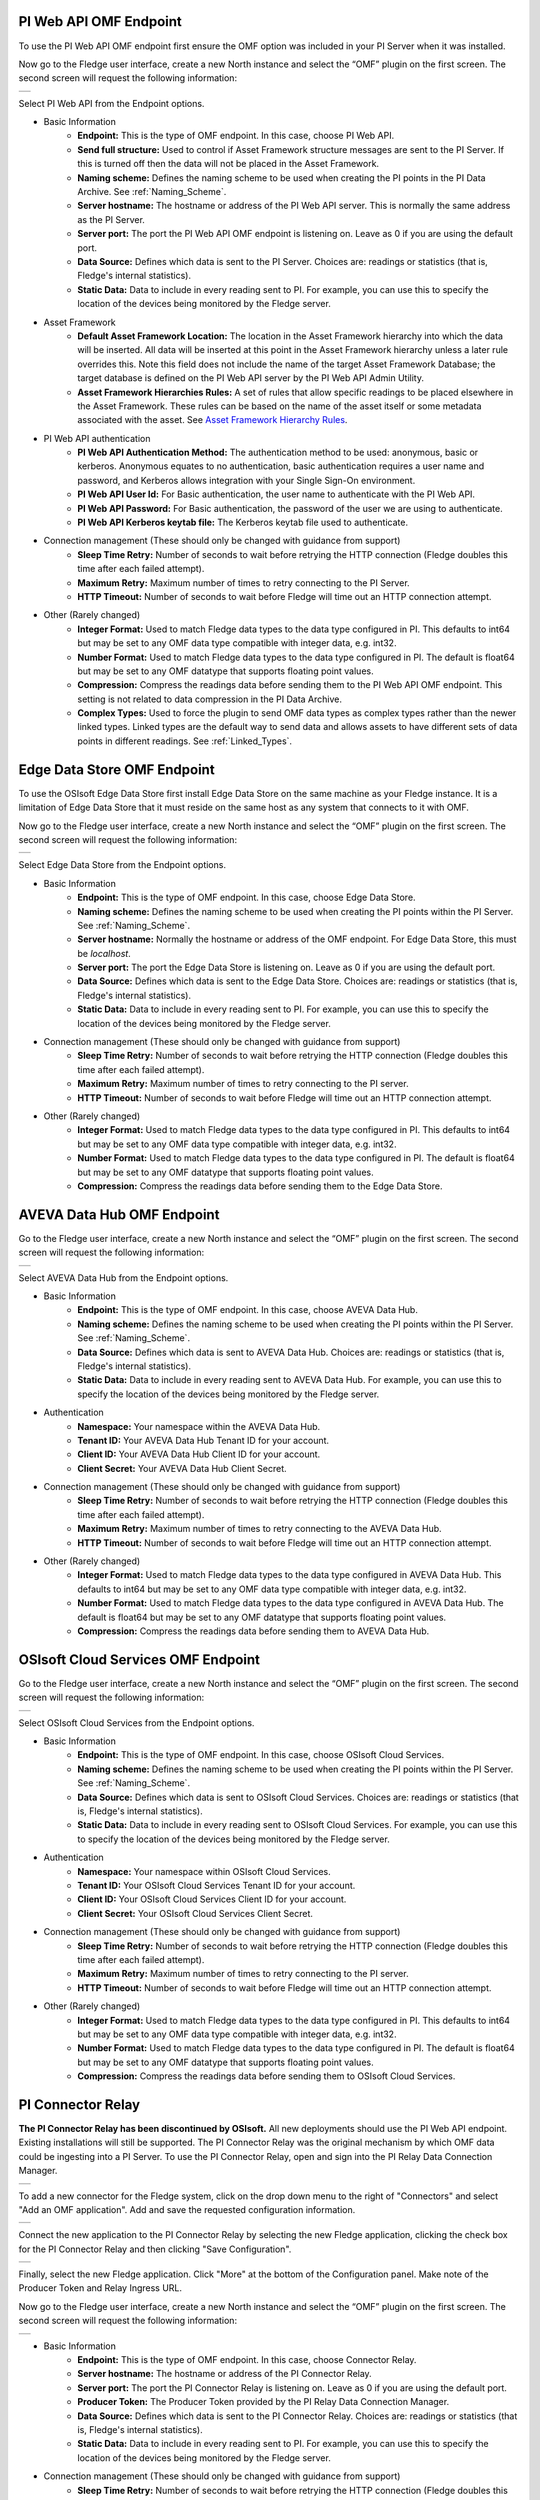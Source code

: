 .. Images
.. |PI_connect| image:: images/PI_connect.jpg
.. |PI_connectors| image:: images/PI_connectors.jpg
.. |PI_token| image:: images/PI_token.jpg
.. |omf_plugin_pi_web_config| image:: images/omf-plugin-pi-web.jpg
.. |omf_plugin_connector_relay_config| image:: images/omf-plugin-connector-relay.jpg
.. |omf_plugin_eds_config| image:: images/omf-plugin-eds.jpg
.. |omf_plugin_ocs_config| image:: images/omf-plugin-ocs.jpg
.. |omf_plugin_adh_config| image:: images/omf-plugin-adh.jpg

.. Links
.. |OMFHint filter plugin| raw:: html

   <a href="../fledge-filter-omfhint/index.html">OMFHint filter plugin</a>

PI Web API OMF Endpoint
~~~~~~~~~~~~~~~~~~~~~~~

To use the PI Web API OMF endpoint first ensure the OMF option was included in your PI Server when it was installed.  

Now go to the Fledge user interface, create a new North instance and select the “OMF” plugin on the first screen.
The second screen will request the following information:

+----------------------------+
| |omf_plugin_pi_web_config| |
+----------------------------+

Select PI Web API from the Endpoint options.

- Basic Information
   - **Endpoint:** This is the type of OMF endpoint. In this case, choose PI Web API.
   - **Send full structure:** Used to control if Asset Framework structure messages are sent to the PI Server. If this is turned off then the data will not be placed in the Asset Framework.
   - **Naming scheme:** Defines the naming scheme to be used when creating the PI points in the PI Data Archive. See :ref:`Naming_Scheme`.
   - **Server hostname:** The hostname or address of the PI Web API server. This is normally the same address as the PI Server.
   - **Server port:** The port the PI Web API OMF endpoint is listening on. Leave as 0 if you are using the default port.
   - **Data Source:** Defines which data is sent to the PI Server. Choices are: readings or statistics (that is, Fledge's internal statistics).
   - **Static Data:** Data to include in every reading sent to PI. For example, you can use this to specify the location of the devices being monitored by the Fledge server.
- Asset Framework
   - **Default Asset Framework Location:** The location in the Asset Framework hierarchy into which the data will be inserted.
     All data will be inserted at this point in the Asset Framework hierarchy unless a later rule overrides this.
     Note this field does not include the name of the target Asset Framework Database;
     the target database is defined on the PI Web API server by the PI Web API Admin Utility.
   - **Asset Framework Hierarchies Rules:** A set of rules that allow specific readings to be placed elsewhere in the Asset Framework. These rules can be based on the name of the asset itself or some metadata associated with the asset. See `Asset Framework Hierarchy Rules`_.
- PI Web API authentication
   - **PI Web API Authentication Method:** The authentication method to be used: anonymous, basic or kerberos.
     Anonymous equates to no authentication, basic authentication requires a user name and password, and Kerberos allows integration with your Single Sign-On environment.
   - **PI Web API User Id:**  For Basic authentication, the user name to authenticate with the PI Web API.
   - **PI Web API Password:** For Basic authentication, the password of the user we are using to authenticate.
   - **PI Web API Kerberos keytab file:** The Kerberos keytab file used to authenticate.
- Connection management (These should only be changed with guidance from support)
   - **Sleep Time Retry:** Number of seconds to wait before retrying the HTTP connection (Fledge doubles this time after each failed attempt).
   - **Maximum Retry:** Maximum number of times to retry connecting to the PI Server.
   - **HTTP Timeout:** Number of seconds to wait before Fledge will time out an HTTP connection attempt.
- Other (Rarely changed)
   - **Integer Format:** Used to match Fledge data types to the data type configured in PI. This defaults to int64 but may be set to any OMF data type compatible with integer data, e.g. int32.
   - **Number Format:** Used to match Fledge data types to the data type configured in PI. The default is float64 but may be set to any OMF datatype that supports floating point values.
   - **Compression:** Compress the readings data before sending them to the PI Web API OMF endpoint.
     This setting is not related to data compression in the PI Data Archive.
   - **Complex Types:** Used to force the plugin to send OMF data types as complex types rather than the newer linked types. Linked types are the default way to send data and allows assets to have different sets of data points in different readings. See :ref:`Linked_Types`.

Edge Data Store OMF Endpoint
~~~~~~~~~~~~~~~~~~~~~~~~~~~~

To use the OSIsoft Edge Data Store first install Edge Data Store on the same machine as your Fledge instance. It is a limitation of Edge Data Store that it must reside on the same host as any system that connects to it with OMF.

Now go to the Fledge user interface, create a new North instance and select the “OMF” plugin on the first screen.
The second screen will request the following information:

+-------------------------+
| |omf_plugin_eds_config| |
+-------------------------+

Select Edge Data Store from the Endpoint options.

- Basic Information
   - **Endpoint:** This is the type of OMF endpoint. In this case, choose Edge Data Store.
   - **Naming scheme:** Defines the naming scheme to be used when creating the PI points within the PI Server. See :ref:`Naming_Scheme`.
   - **Server hostname:** Normally the hostname or address of the OMF endpoint. For Edge Data Store, this must be *localhost*.
   - **Server port:** The port the Edge Data Store is listening on. Leave as 0 if you are using the default port.
   - **Data Source:** Defines which data is sent to the Edge Data Store. Choices are: readings or statistics (that is, Fledge's internal statistics).
   - **Static Data:** Data to include in every reading sent to PI. For example, you can use this to specify the location of the devices being monitored by the Fledge server.
- Connection management (These should only be changed with guidance from support)
   - **Sleep Time Retry:** Number of seconds to wait before retrying the HTTP connection (Fledge doubles this time after each failed attempt).
   - **Maximum Retry:** Maximum number of times to retry connecting to the PI server.
   - **HTTP Timeout:** Number of seconds to wait before Fledge will time out an HTTP connection attempt.
- Other (Rarely changed)
   - **Integer Format:** Used to match Fledge data types to the data type configured in PI. This defaults to int64 but may be set to any OMF data type compatible with integer data, e.g. int32.
   - **Number Format:** Used to match Fledge data types to the data type configured in PI. The default is float64 but may be set to any OMF datatype that supports floating point values.
   - **Compression:** Compress the readings data before sending them to the Edge Data Store.

AVEVA Data Hub OMF Endpoint
~~~~~~~~~~~~~~~~~~~~~~~~~~~

Go to the Fledge user interface, create a new North instance and select the “OMF” plugin on the first screen.
The second screen will request the following information:

+-------------------------+
| |omf_plugin_adh_config| |
+-------------------------+

Select AVEVA Data Hub from the Endpoint options.

- Basic Information
   - **Endpoint:** This is the type of OMF endpoint. In this case, choose AVEVA Data Hub.
   - **Naming scheme:** Defines the naming scheme to be used when creating the PI points within the PI Server. See :ref:`Naming_Scheme`.
   - **Data Source:** Defines which data is sent to AVEVA Data Hub. Choices are: readings or statistics (that is, Fledge's internal statistics).
   - **Static Data:** Data to include in every reading sent to AVEVA Data Hub.  For example, you can use this to specify the location of the devices being monitored by the Fledge server.
- Authentication
   - **Namespace:** Your namespace within the AVEVA Data Hub.
   - **Tenant ID:** Your AVEVA Data Hub Tenant ID for your account.
   - **Client ID:** Your AVEVA Data Hub Client ID for your account.
   - **Client Secret:** Your AVEVA Data Hub Client Secret.
- Connection management (These should only be changed with guidance from support)
   - **Sleep Time Retry:** Number of seconds to wait before retrying the HTTP connection (Fledge doubles this time after each failed attempt).
   - **Maximum Retry:** Maximum number of times to retry connecting to the AVEVA Data Hub.
   - **HTTP Timeout:** Number of seconds to wait before Fledge will time out an HTTP connection attempt.
- Other (Rarely changed)
   - **Integer Format:** Used to match Fledge data types to the data type configured in AVEVA Data Hub. This defaults to int64 but may be set to any OMF data type compatible with integer data, e.g. int32.
   - **Number Format:** Used to match Fledge data types to the data type configured in AVEVA Data Hub. The default is float64 but may be set to any OMF datatype that supports floating point values.
   - **Compression:** Compress the readings data before sending them to AVEVA Data Hub.


OSIsoft Cloud Services OMF Endpoint
~~~~~~~~~~~~~~~~~~~~~~~~~~~~~~~~~~~

Go to the Fledge user interface, create a new North instance and select the “OMF” plugin on the first screen.
The second screen will request the following information:

+-------------------------+
| |omf_plugin_ocs_config| |
+-------------------------+

Select OSIsoft Cloud Services from the Endpoint options.

- Basic Information
   - **Endpoint:** This is the type of OMF endpoint. In this case, choose OSIsoft Cloud Services.
   - **Naming scheme:** Defines the naming scheme to be used when creating the PI points within the PI Server. See :ref:`Naming_Scheme`.
   - **Data Source:** Defines which data is sent to OSIsoft Cloud Services. Choices are: readings or statistics (that is, Fledge's internal statistics).
   - **Static Data:** Data to include in every reading sent to OSIsoft Cloud Services.  For example, you can use this to specify the location of the devices being monitored by the Fledge server.
- Authentication
   - **Namespace:** Your namespace within OSIsoft Cloud Services.
   - **Tenant ID:** Your OSIsoft Cloud Services Tenant ID for your account.
   - **Client ID:** Your OSIsoft Cloud Services Client ID for your account.
   - **Client Secret:** Your OSIsoft Cloud Services Client Secret.
- Connection management (These should only be changed with guidance from support)
   - **Sleep Time Retry:** Number of seconds to wait before retrying the HTTP connection (Fledge doubles this time after each failed attempt).
   - **Maximum Retry:** Maximum number of times to retry connecting to the PI server.
   - **HTTP Timeout:** Number of seconds to wait before Fledge will time out an HTTP connection attempt.
- Other (Rarely changed)
   - **Integer Format:** Used to match Fledge data types to the data type configured in PI. This defaults to int64 but may be set to any OMF data type compatible with integer data, e.g. int32.
   - **Number Format:** Used to match Fledge data types to the data type configured in PI. The default is float64 but may be set to any OMF datatype that supports floating point values.
   - **Compression:** Compress the readings data before sending them to OSIsoft Cloud Services.


PI Connector Relay
~~~~~~~~~~~~~~~~~~

**The PI Connector Relay has been discontinued by OSIsoft.**
All new deployments should use the PI Web API endpoint.
Existing installations will still be supported.
The PI Connector Relay was the original mechanism by which OMF data could be ingesting into a PI Server.
To use the PI Connector Relay, open and sign into the PI Relay Data Connection Manager.

+-----------------+
| |PI_connectors| |
+-----------------+

To add a new connector for the Fledge system, click on the drop down menu to the right of "Connectors" and select "Add an OMF application".  Add and save the requested configuration information.

+--------------+
| |PI_connect| |
+--------------+

Connect the new application to the PI Connector Relay by selecting the new Fledge application, clicking the check box for the PI Connector Relay and then clicking "Save Configuration".

+------------+
| |PI_token| |
+------------+

Finally, select the new Fledge application. Click "More" at the bottom of the Configuration panel. Make note of the Producer Token and Relay Ingress URL.

Now go to the Fledge user interface, create a new North instance and select the “OMF” plugin on the first screen.
The second screen will request the following information:

+-------------------------------------+
| |omf_plugin_connector_relay_config| |
+-------------------------------------+

- Basic Information
   - **Endpoint:** This is the type of OMF endpoint. In this case, choose Connector Relay.
   - **Server hostname:** The hostname or address of the PI Connector Relay.
   - **Server port:** The port the PI Connector Relay is listening on. Leave as 0 if you are using the default port.
   - **Producer Token:** The Producer Token provided by the PI Relay Data Connection Manager.
   - **Data Source:** Defines which data is sent to the PI Connector Relay. Choices are: readings or statistics (that is, Fledge's internal statistics).
   - **Static Data:** Data to include in every reading sent to PI.  For example, you can use this to specify the location of the devices being monitored by the Fledge server.
- Connection management (These should only be changed with guidance from support)
   - **Sleep Time Retry:** Number of seconds to wait before retrying the HTTP connection (Fledge doubles this time after each failed attempt).
   - **Maximum Retry:** Maximum number of times to retry connecting to the PI server.
   - **HTTP Timeout:** Number of seconds to wait before Fledge will time out an HTTP connection attempt.
- Other (Rarely changed)
   - **Integer Format:** Used to match Fledge data types to the data type configured in PI. This defaults to int64 but may be set to any OMF data type compatible with integer data, e.g. int32.
   - **Number Format:** Used to match Fledge data types to the data type configured in PI. The default is float64 but may be set to any OMF datatype that supports floating point values.
   - **Compression:** Compress the readings data before sending it to the PI System.

.. _Naming_Scheme:

Naming Scheme
-------------

The naming of objects in the Asset Framework and of the attributes of
those objects has a number of constraints that need to be understood when
storing data into a PI Server using OMF.
An important factor in this is the stability of your data structures.
If you have objects in your environment that are likely to change,
you may wish to take a different naming approach.
Examples of changes are a difference in the number of attributes between readings, and a change in the data types of attributes.

This occurs because of a limitation of the OMF interface to the PI Server.
Data is sent to OMF in a number of stages.
One of these is the definition of the Types used to create AF Element Templates.
OMF uses a Type to define an AF Element Template but once defined it cannot be changed.
If an updated Type definition is sent to OMF, it will be used to create a new AF Element Template rather than changing the existing one.
This means a new AF Element Template is created each time a Type changes.

The OMF plugin names objects in the Asset Framework based upon the asset
name in the reading within Fledge. Asset names are typically added to
the readings in the south plugins, however they may be altered by filters
between the south ingest and the north egress points in the data
pipeline. Asset names can be overridden using the `OMF Hints` mechanism
described below.

The attribute names used within the objects in the PI System are based
on the names of the datapoints within each Reading within Fledge. Again
`OMF Hints` can be used to override this mechanism.

The naming used within the objects in the Asset Framework is controlled
by the *Naming Scheme* option:

  Concise
     No suffix or prefix is added to the asset name and property name when
     creating objects in the Asset Framework and PI Points in the PI Data Archive.
     However, if the structure of an asset changes a new AF Element Template
     will be created which will have the suffix -type*x* appended to it.

  Use Type Suffix
     The AF Element names will be created from the asset names by appending
     the suffix -type*x* to the asset name. If the structure
     of an asset changes a new AF Element name will be created with an
     updated suffix.

  Use Attribute Hash
     AF Attribute names will be created using a numerical hash as a prefix.

  Backward Compatibility
     The naming reverts to the rules that were used by version 1.9.1 and
     earlier of Fledge: both type suffixes and attribute hashes will be
     applied to the name.


Asset Framework Hierarchy Rules
-------------------------------

The Asset Framework rules allow the location of specific assets within
the Asset Framework to be controlled. There are two basic types of hint:

  - Asset name placement: the name of the asset determines where in the
    Asset Framework the asset is placed,

  - Meta data placement: metadata within the reading determines where
    the asset is placed in the Asset Framework.

The rules are encoded within a JSON document.
This document contains two properties in the root of the document:
one for name-based rules and the other for metadata based rules.

.. code-block:: console

    {       
	    "names" :       
		    {       
			    "asset1" : "/Building1/EastWing/GroundFloor/Room4",
			    "asset2" : "Room14"
		    },
	    "metadata" :
		    {
			    "exist" :
				    {
					    "temperature"   : "temperatures",
					    "power"         : "/Electrical/Power"
				    },
			    "nonexist" :
				    {
					    "unit"          : "Uncalibrated"
				    }
			    "equal" :
				    {
					    "room"          :
						    {
							    "4" : "ElecticalLab",
							    "6" : "FluidLab"
						    }
				    }
			    "notequal" :
				    {
					    "building"      :
						    {
							    "plant" : "/Office/Environment"
						    }
				    }
		    }
    }

The name type rules are simply a set of asset name and Asset Framework location
pairs. The asset names must be complete names; there is no pattern
matching within the names.

The metadata rules are more complex. Four different tests can be applied:

  - **exists**: This test looks for the existence of the named datapoint within the asset.

  - **nonexist**: This test looks for the lack of a named datapoint within the asset.

  - **equal**: This test looks for a named datapoint having a given value.

  - **notequal**: This test looks for a name datapoint having a value different from that specified.

The *exist* and *nonexist* tests take a set of name/value pairs that
are tested. The name is the datapoint name to examine and the value is
the Asset Framework location to use. For example

.. code-block:: console

   "exist" :
       {
            "temperature"   : "temperatures",
            "power"         : "/Electrical/Power"
       }  

If an asset has a datapoint called *temperature* in will be stored in
the AF hierarchy *temperatures*, if the asset had a datapoint called
*power* the asset will be placed in the AF hierarchy */Electrical/Power*.

The *equal* and *notequal* tests take an object as a child, the name of
the object is datapoint to examine, the child nodes a sets of values
and locations. For example

.. code-block:: console

   "equal" :
      {
         "room" :
            {
               "4" : "ElectricalLab",
               "6" : "FluidLab"
            }
      }

In this case if the asset has a datapoint called *room* with a value
of *4* then the asset will be placed in the AF location *ElectricalLab*,
if it has a value of *6* then it is placed in the AF location *FluidLab*.

If an asset matches multiple rules in the ruleset it will appear in
multiple locations in the hierarchy, the data is shared between each of
the locations.

If an OMF Hint exists within a particular reading this will take
precedence over generic rules.

The AF location may be a simple string or it may also include
substitutions from other datapoints within the reading. For example
of the reading has a datapoint called *room* that contains the room
in which the readings was taken, an AF location of */BuildingA/${room}*
would put the reading in the Asset Framework using the value of the room
datapoint. The reading

.. code-block:: console

  "reading" : {
       "temperature" : 23.4,
       "room"        : "B114"
       }

would be put in the AF at */BuildingA/B114* whereas a reading of the form

.. code-block:: console

  "reading" : {
       "temperature" : 24.6,
       "room"        : "2016"
       }

would be put at the location */BuildingA/2016*.

It is also possible to define defaults if the referenced datapoint
is missing. In our example above if we used the location
*/BuildingA/${room:unknown}* a reading without a *room* datapoint would
be placed in */BuildingA/unknown*. If no default is given and the data
point is missing then the level in the hierarchy is ignore. E.g. if we
use our original location */BuildingA/${room}* and we have the reading

.. code-block:: console

  "reading" : {
       "temperature" : 22.8,
       }

this reading would be stored in */BuildingA*.

OMF Hints
---------

The OMF plugin also supports the concept of hints in the actual data
that determine how the data should be treated by the plugin. Hints are
encoded in a specially name datapoint within the asset, *OMFHint*. The
hints themselves are encoded as JSON within a string.

Number Format Hints
~~~~~~~~~~~~~~~~~~~

A number format hint tells the plugin what number format to use when inserting data
into the PI Server. The following will cause all numeric data within
the asset to be written using the format *float32*.

.. code-block:: console

   "OMFHint"  : { "number" : "float32" }

The value of the *number* hint may be any numeric format that is supported by the PI Server.

Integer Format Hints
~~~~~~~~~~~~~~~~~~~~

An integer format hint tells the plugin what integer format to use when inserting
data into the PI Server. The following will cause all integer data
within the asset to be written using the format *integer32*.

.. code-block:: console

   "OMFHint"  : { "number" : "integer32" }

The value of the *number* hint may be any numeric format that is supported by the PI Server.

Type Name Hints
~~~~~~~~~~~~~~~

A type name hint specifies that a particular name should be used when
defining the name of the type that will be created to store the object
in the Asset Framework. This will override the :ref:`Naming_Scheme` currently
configured.

.. code-block:: console

   "OMFHint"  : { "typeName" : "substation" }

Type Hint
~~~~~~~~~

A type hint is similar to a type name hint, but instead of defining
the name of a type to create it defines the name of an existing type
to use. The structure of the asset *must* match the structure of the
existing type with the PI Server, it is the responsibility of the person
that adds this hint to ensure this is the case.

.. code-block:: console

   "OMFHint"  : { "type" : "pump" }

.. note::

   This hint only has meaning when using the complex type legacy mode with this plugin.

Tag Name Hint
~~~~~~~~~~~~~

Specifies that a specific tag name should be used when storing data in the PI Server.

.. code-block:: console

   "OMFHint"  : { "tagName" : "AC1246" }

Legacy Type Hint
~~~~~~~~~~~~~~~~

Use legacy style complex types for this reading rather that the newer linked data types.

.. code-block:: console

   "OMFHint" : { "LegacyType" : "true" }

The allows the older mechanism to be forced for a single asset. See :ref:`Linked_Types`.

Source Hint
~~~~~~~~~~~

The default data source that is associated with tags in the PI Server is Fledge, however this can be overridden using the data source hint. This hint may be applied to the entire asset or to specific datapoints within the asset.

.. code-block:: console

   "OMFHint" : { "source" : "Fledge23" }


Datapoint Specific Hint
~~~~~~~~~~~~~~~~~~~~~~~

Hints may also be targeted to specific data points within an asset by
using the datapoint hint. A *datapoint* hint takes a JSON object as
its value; the object defines the name of the datapoint and the hint
to apply.

.. code-block:: console

   "OMFHint"  : { "datapoint" : { "name" : "voltage:, "number" : "float32" } }

The above hint applies to the datapoint *voltage* in the asset and
applies a *number format* hint to that datapoint.

If more than one datapoint within a reading is required to have OMF hints
attached to them this may be done by using an array as a child of the
datapoint item.

.. code-block:: console

   "OMFHint"  : { "datapoint" : [
        { "name" : "voltage:, "number" : "float32", "uom" : "volt" },
        { "name" : "current:, "number" : "uint32", "uom" : "milliampere }
        ]
   }

The example above attaches a number hint to both the voltage and current
datapoints and to the current datapoint. It assigns a unit of measure
of milliampere. The unit of measure for the voltage is set to be volts.

Asset Framework Location Hint
~~~~~~~~~~~~~~~~~~~~~~~~~~~~~

An Asset Framework location hint can be added to a reading to control
the placement of the asset within the Asset Framework. An Asset Framework
hint would be as follows:

.. code-block:: console

   "OMFHint"  : { "AFLocation" : "/UK/London/TowerHill/Floor4" }
   
Note the following when defining an *AFLocation* hint:

- An asset in a Fledge Reading is used to create a `Container in the OSIsoft Asset Framework <https://docs.osisoft.com/bundle/omf-with-pi-web-api/page/container-messages.html>`_.
  A *Container* is an AF Element with one or more AF Attributes that are mapped to PI Points using the OSIsoft PI Point Data Reference.
  The name of the AF Element comes from the Fledge Reading asset name.
  The names of the AF Attributes come from the Fledge Reading datapoint names.
- If you edit the AF Location hint, the Container will be moved to the new location in the AF hierarchy.
- If you disable the OMF Hint filter, the Container will not move.
- If you wish to move a Container, you can do this with the PI System Explorer.
  Right-click on the AF Element that represents the Container.
  Choose Copy.
  Select the AF Element that will serve as the new parent of the Container.
  Right-click and choose *Paste*.
  You can then return to the original Container and delete it.
  *Note that PI System Explorer does not have the traditional Cut function for AF Elements*.
- If you move a Container, OMF North will not recreate it.
  If you then edit the AF Location hint, the Container will appear in the new location.

Unit Of Measure Hint
~~~~~~~~~~~~~~~~~~~~

A unit of measure, or uom hint is used to associate one of the units of
measurement defined within your PI Server with a particular data point
within an asset.

.. code-block:: console

   "OMFHint"  : { "datapoint" : { "name" : "height:, "uom" : "meter" } }

Minimum Hint
~~~~~~~~~~~~

A minimum hint is used to associate a minimum value in the PI Point created for a data point.

.. code-block:: console

   "OMFHint"  : { "datapoint" : { "name" : "height:, "minimum" : "0" } }

Maximum Hint
~~~~~~~~~~~~

A maximum hint is used to associate a maximum value in the PI Point created for a data point.

.. code-block:: console

   "OMFHint"  : { "datapoint" : { "name" : "height:, "maximum" : "100000" } }

Interpolation
~~~~~~~~~~~~~

The interpolation hint sets the interpolation value used within the PI Server, interpolation values supported are continuous, discrete, stepwisecontinuousleading, and stepwisecontinuousfollowing.

.. code-block:: console

   "OMFHint"  : { "datapoint" : { "name" : "height:, "interpolation" : "continuous" } }


Adding OMF Hints
~~~~~~~~~~~~~~~~

An OMF Hint is implemented as a string data point on a reading with
the data point name of *OMFHint*. It can be added at any point in the
processing of the data, however a specific plugin is available for adding
the hints, the |OMFHint filter plugin|.

.. _Linked_Types:

Linked Types
------------

Versions of this plugin prior to 2.1.0 created a complex type within OMF for each asset that included all of the data points within that asset. This suffered from a limitation in that readings had to contain values for all of the data points of an asset in order to be accepted by the OMF end point. Following the introduction of OMF version 1.2 it was possible to use the linking features of OMF to avoid the need to create complex types for an asset and instead create empty assets and link the data points to this shell asset. This allows readings to only contain a subset of datapoints and still be successfully sent to the PI Server, or other end points.

As of version 2.1.0 this linking approach is used for all new assets created, if assets exist within the PI Server from versions of the plugin prior to 2.1.0 then the older, complex types will be used. It is possible to force the plugin to use complex types for all assets, both old and new, using the configuration option. It is also to force a particular asset to use the complex type mechanism using an OMFHint.


